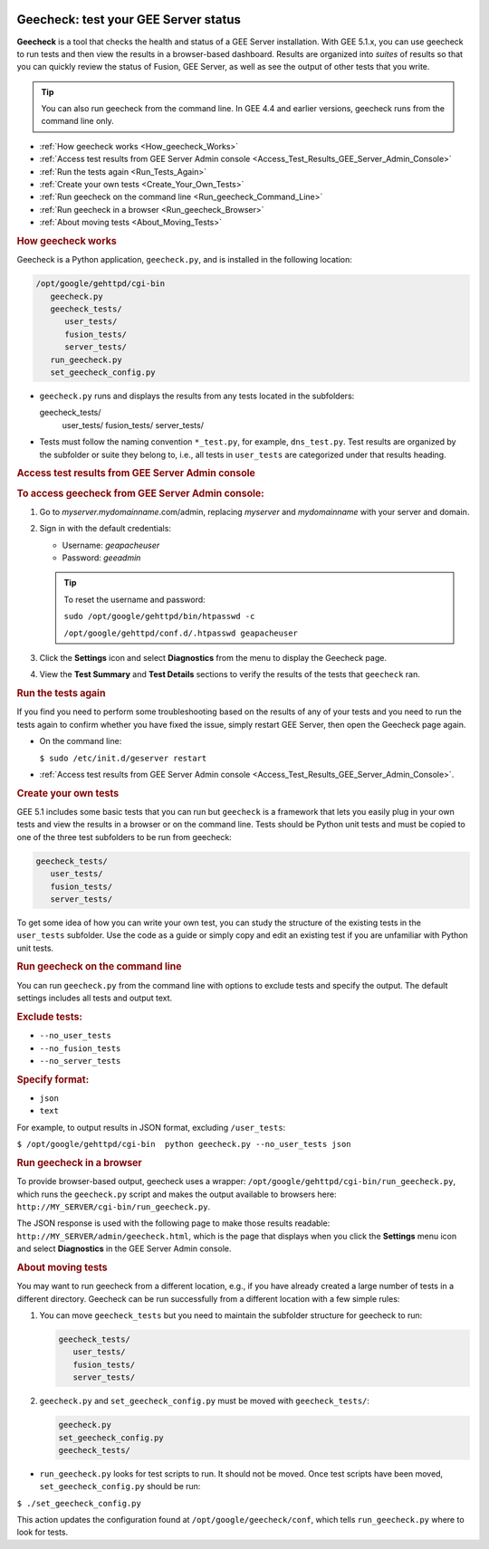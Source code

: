 |Google logo|

=====================================
Geecheck: test your GEE Server status
=====================================

.. container::

   .. container:: content

      **Geecheck** is a tool that checks the health and status of a GEE
      Server installation. With GEE 5.1.x, you can use geecheck to run
      tests and then view the results in a browser-based dashboard.
      Results are organized into *suites* of results so that you can
      quickly review the status of Fusion, GEE Server, as well as see
      the output of other tests that you write.

      .. tip::

         You can also run geecheck from the command line. In GEE 4.4 and
         earlier versions, geecheck runs from the command line only.

      -  :ref:`How geecheck works <How_geecheck_Works>`
      -  :ref:`Access test results from GEE Server Admin console <Access_Test_Results_GEE_Server_Admin_Console>`
      -  :ref:`Run the tests again <Run_Tests_Again>`
      -  :ref:`Create your own tests <Create_Your_Own_Tests>`
      -  :ref:`Run geecheck on the command line <Run_geecheck_Command_Line>`
      -  :ref:`Run geecheck in a browser <Run_geecheck_Browser>`
      -  :ref:`About moving tests <About_Moving_Tests>`

      .. _How_geecheck_Works:
      .. rubric:: How geecheck works

      Geecheck is a Python application, ``geecheck.py``, and is
      installed in the following location:

      .. code-block:: none

         /opt/google/gehttpd/cgi-bin
            geecheck.py
            geecheck_tests/
               user_tests/
               fusion_tests/
               server_tests/
            run_geecheck.py
            set_geecheck_config.py

      -  ``geecheck.py`` runs and displays the results from any tests
         located in the subfolders:

         .. code-block:: none
         
         geecheck_tests/
            user_tests/
            fusion_tests/
            server_tests/

      -  Tests must follow the naming convention ``*_test.py``, for
         example, ``dns_test.py``. Test results are organized by the
         subfolder or suite they belong to, i.e., all tests in
         ``user_tests`` are categorized under that results heading.

      .. _Access_Test_Results_GEE_Server_Admin_Console:
      .. rubric:: Access test results from GEE Server Admin console

      .. rubric:: To access geecheck from GEE Server Admin console:

      #. Go to *myserver.mydomainname*.com/admin, replacing *myserver*
         and *mydomainname* with your server and domain.
      #. Sign in with the default credentials:

         -  Username: *geapacheuser*
         -  Password: *geeadmin*

         .. tip::

            To reset the username and password:

            ``sudo /opt/google/gehttpd/bin/htpasswd -c``

            ``/opt/google/gehttpd/conf.d/.htpasswd geapacheuser``

      #. Click the |gear icon| **Settings** icon and select
         **Diagnostics** from the menu to display the Geecheck page.
      #. View the **Test Summary** and **Test Details** sections to
         verify the results of the tests that ``geecheck`` ran.

      .. _Run_Tests_Again:
      .. rubric:: Run the tests again

      If you find you need to perform some troubleshooting based on the
      results of any of your tests and you need to run the tests again
      to confirm whether you have fixed the issue, simply restart GEE
      Server, then open the Geecheck page again.

      -  On the command line:

         ``$ sudo /etc/init.d/geserver restart``

      -  :ref:`Access test results from GEE Server Admin
         console <Access_Test_Results_GEE_Server_Admin_Console>`.

      .. _Create_Your_Own_Tests:
      .. rubric:: Create your own tests

      GEE 5.1 includes some basic tests that you can run but ``geecheck`` is
      a framework that lets you easily plug in your own tests and view
      the results in a browser or on the command line. Tests should be
      Python unit tests and must be copied to one of the three test
      subfolders to be run from geecheck:

      .. code-block:: none
      
         geecheck_tests/
            user_tests/
            fusion_tests/
            server_tests/

      To get some idea of how you can write your own test, you can study
      the structure of the existing tests in the ``user_tests`` subfolder. 
      Use the code as a guide or simply copy and edit an existing test 
      if you are unfamiliar with Python unit tests.

      .. _Run_geecheck_Command_Line:
      .. rubric:: Run geecheck on the command line

      You can run ``geecheck.py`` from the command line with options to
      exclude tests and specify the output. The default settings
      includes all tests and output text.

      .. rubric:: Exclude tests:

      -  ``--no_user_tests``
      -  ``--no_fusion_tests``
      -  ``--no_server_tests``

      .. rubric:: Specify format:

      -  ``json``
      -  ``text``

      For example, to output results in JSON format, excluding
      ``/user_tests``:

      ``$ /opt/google/gehttpd/cgi-bin  python geecheck.py --no_user_tests json``

      .. _Run_geecheck_Browser:
      .. rubric:: Run geecheck in a browser

      To provide browser-based output, geecheck uses a wrapper:
      ``/opt/google/gehttpd/cgi-bin/run_geecheck.py``, which runs the
      ``geecheck.py`` script and makes the output available to browsers
      here: ``http://MY_SERVER/cgi-bin/run_geecheck.py``.

      The JSON response is used with the following page to make those
      results readable: ``http://MY_SERVER/admin/geecheck.html``, which
      is the page that displays when you click the |gear icon| **Settings** menu icon and select **Diagnostics** in
      the GEE Server Admin console.

      .. _About_Moving_Tests:
      .. rubric:: About moving tests

      You may want to run geecheck from a different location, e.g.,
      if you have already created a large number of tests in a
      different directory. Geecheck can be run successfully from a
      different location with a few simple rules:

      #. You can move ``geecheck_tests`` but you need to maintain the
         subfolder structure for geecheck to run:

         .. code-block:: none
         
            geecheck_tests/
               user_tests/
               fusion_tests/
               server_tests/

      #. ``geecheck.py`` and ``set_geecheck_config.py`` must be moved
         with ``geecheck_tests/``:

         .. code-block:: none
         
            geecheck.py
            set_geecheck_config.py
            geecheck_tests/

      -  ``run_geecheck.py`` looks for test scripts to run. It should not be moved. Once test scripts have been moved, ``set_geecheck_config.py`` should be run:

      ``$ ./set_geecheck_config.py``

      This action updates the configuration found at
      ``/opt/google/geecheck/conf``, which tells ``run_geecheck.py``
      where to look for tests.

.. |Google logo| image:: ../../art/common/googlelogo_color_260x88dp.png
   :width: 130px
   :height: 44px
.. |gear icon| image:: ../../art/server/admin/accounts_icon_gear_padded.gif
